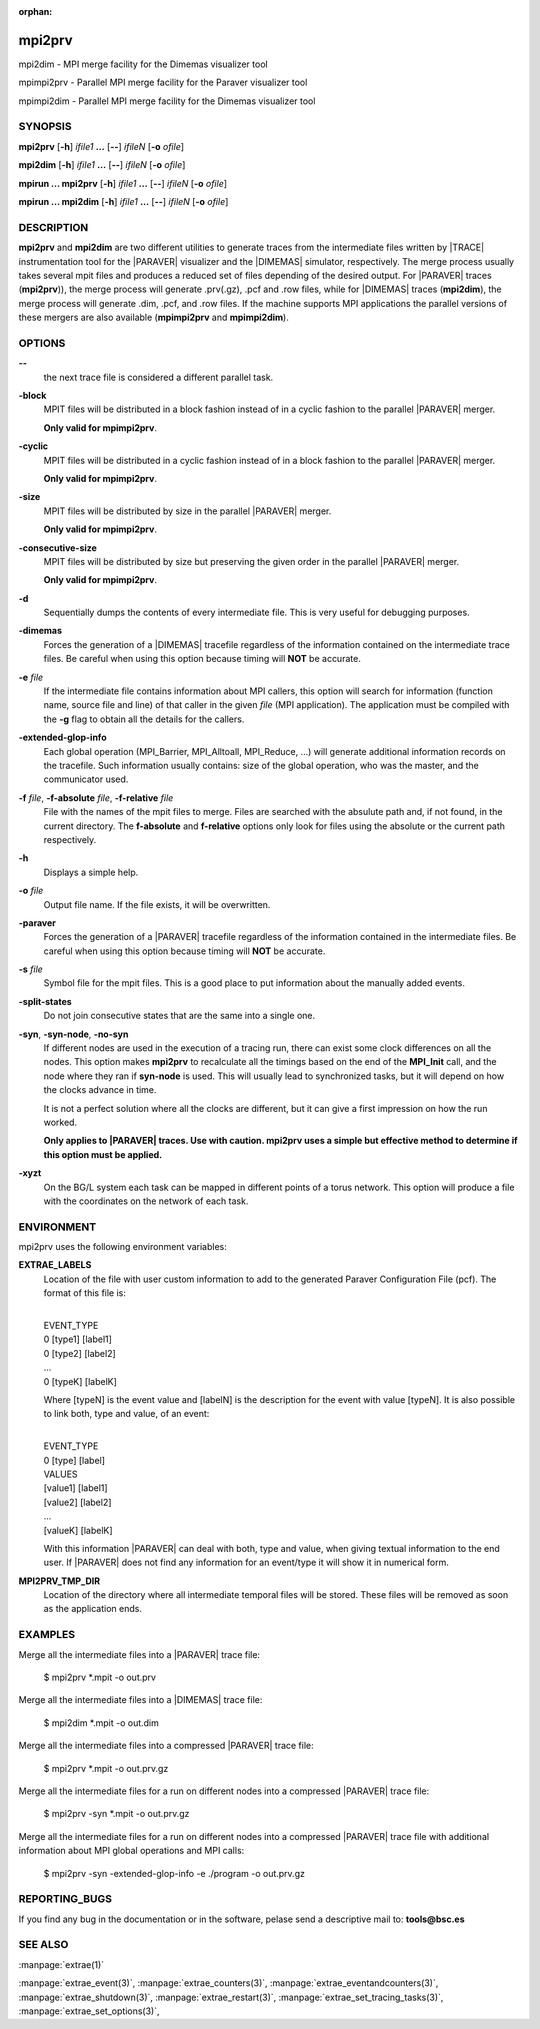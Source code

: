 :orphan:

.. _mpi2prv(1):


mpi2prv
=======

mpi2dim - MPI merge facility for the Dimemas visualizer tool

mpimpi2prv - Parallel MPI merge facility for the Paraver visualizer tool

mpimpi2dim - Parallel MPI merge facility for the Dimemas visualizer tool

SYNOPSIS
--------

**mpi2prv** [**-h**] *ifile1* **...** [**--**] *ifileN* [**-o** *ofile*]

**mpi2dim** [**-h**] *ifile1* **...** [**--**] *ifileN* [**-o** *ofile*]

**mpirun ... mpi2prv** [**-h**] *ifile1* **...** [**--**] *ifileN* [**-o** *ofile*]

**mpirun ... mpi2dim** [**-h**] *ifile1* **...** [**--**] *ifileN* [**-o** *ofile*]


DESCRIPTION
-----------

**mpi2prv** and **mpi2dim** are two different utilities to generate traces from
the intermediate files written by |TRACE| instrumentation tool for the |PARAVER|
visualizer and the |DIMEMAS| simulator, respectively. The merge process usually
takes several mpit files and produces a reduced set of files depending of the
desired output. For |PARAVER| traces (**mpi2prv**)), the merge process will
generate .prv(.gz), .pcf and .row files, while for |DIMEMAS| traces
(**mpi2dim**), the merge process will generate .dim, .pcf, and .row files. If
the machine supports MPI applications the parallel versions of these mergers are
also available (**mpimpi2prv** and **mpimpi2dim**).


OPTIONS
-------

**--**
  the next trace file is considered a different parallel task.

**-block**
  MPIT files will be distributed in a block fashion instead of in a cyclic
  fashion to the parallel |PARAVER| merger.

  **Only valid for mpimpi2prv**.

**-cyclic**
  MPIT files will be distributed in a cyclic fashion instead of in a block
  fashion to the parallel |PARAVER| merger.

  **Only valid for mpimpi2prv**.

**-size**
  MPIT files will be distributed by size in the parallel |PARAVER| merger.

  **Only valid for mpimpi2prv**.

**-consecutive-size**
  MPIT files will be distributed by size but preserving the given order in the
  parallel |PARAVER| merger.

  **Only valid for mpimpi2prv**.

**-d**
  Sequentially dumps the contents of every intermediate file. This  is  very
  useful for debugging purposes.

**-dimemas**
  Forces the generation of a |DIMEMAS| tracefile regardless of the information
  contained on the intermediate trace files. Be careful when using this option
  because timing will **NOT** be accurate.

**-e** *file*
  If the intermediate file contains information about MPI callers, this option
  will search for information (function name, source file and line) of that
  caller in the given *file* (MPI application). The application must be compiled
  with the **-g** flag to obtain all the details for the callers.

**-extended-glop-info**
  Each global operation (MPI_Barrier, MPI_Alltoall, MPI_Reduce, ...) will
  generate additional information records on the tracefile. Such information
  usually contains: size of the global operation, who was the master, and the
  communicator used.

**-f** *file*, **-f-absolute** *file*, **-f-relative** *file*
  File with the names of the mpit files to merge. Files are searched with the
  absulute path and, if not found, in the current directory. The **f-absolute**
  and **f-relative** options only look for files using the absolute or the
  current path respectively.

**-h**
  Displays a simple help.

**-o** *file*
  Output file name. If the file exists, it will be overwritten.

**-paraver**
  Forces the generation of a |PARAVER| tracefile regardless of the information
  contained in the intermediate files. Be careful when using this option because
  timing will **NOT** be accurate.

**-s** *file*
  Symbol file for the mpit files. This is a good place to put information about
  the manually added events.

**-split-states**
  Do not join consecutive states that are the same into a single one.

**-syn**, **-syn-node**, **-no-syn**
  If different nodes are used in the execution of a tracing run, there can exist
  some clock differences on all the nodes. This option makes **mpi2prv** to
  recalculate all the timings based on the end of the **MPI_Init** call, and the
  node where they ran if **syn-node** is used. This will usually lead to
  synchronized tasks, but it will depend on how the clocks advance in time.

  It is not a perfect solution where all the clocks are different, but it can
  give a first impression on how the run worked.

  **Only applies to |PARAVER| traces. Use with caution. mpi2prv uses a simple
  but effective method to determine if this option must be applied.**

**-xyzt**
  On the BG/L system each task can be mapped in different points of a torus
  network. This option will produce a file with the coordinates on the network
  of each task.


ENVIRONMENT
-----------

mpi2prv uses the following environment variables:

**EXTRAE_LABELS**
  Location of the file with user custom information to add to the generated
  Paraver Configuration File (pcf). The format of this file is:

  | 
  | EVENT_TYPE
  | 0 [type1] [label1]
  | 0 [type2] [label2]
  | ...
  | 0 [typeK] [labelK]

  Where [typeN] is the event value and [labelN] is the description for the event
  with value [typeN]. It is also possible to link both, type and value, of an
  event:

  | 
  | EVENT_TYPE
  | 0 [type] [label]
  | VALUES
  | [value1] [label1]
  | [value2] [label2]
  | ...
  | [valueK] [labelK]

  With this information |PARAVER| can deal with both, type and value, when
  giving textual information to the end user. If |PARAVER| does not find any
  information for an event/type it will show it in numerical form.

**MPI2PRV_TMP_DIR**
  Location of the directory where all intermediate temporal files will be
  stored. These files will be removed as soon as the application ends.


EXAMPLES
--------

Merge all the intermediate files into a |PARAVER| trace file:

  $ mpi2prv \*.mpit -o out.prv

Merge all the intermediate files into a |DIMEMAS| trace file:

  $ mpi2dim \*.mpit -o out.dim

Merge all the intermediate files into a compressed |PARAVER| trace file:

  $ mpi2prv \*.mpit -o out.prv.gz

Merge all the intermediate files for a run on different nodes into a compressed
|PARAVER| trace file:

  $ mpi2prv -syn \*.mpit -o out.prv.gz

Merge all the intermediate files for a run on different nodes into a compressed
|PARAVER| trace file with additional information about MPI global operations and
MPI calls:

  $ mpi2prv -syn -extended-glop-info -e ./program -o out.prv.gz


REPORTING_BUGS
--------------

If you find any bug in the documentation or in the software, pelase send a
descriptive mail to: **tools@bsc.es**

SEE ALSO
--------
:manpage:`extrae(1)`

:manpage:`extrae_event(3)`, :manpage:`extrae_counters(3)`,
:manpage:`extrae_eventandcounters(3)`, :manpage:`extrae_shutdown(3)`,
:manpage:`extrae_restart(3)`, :manpage:`extrae_set_tracing_tasks(3)`,
:manpage:`extrae_set_options(3)`,
